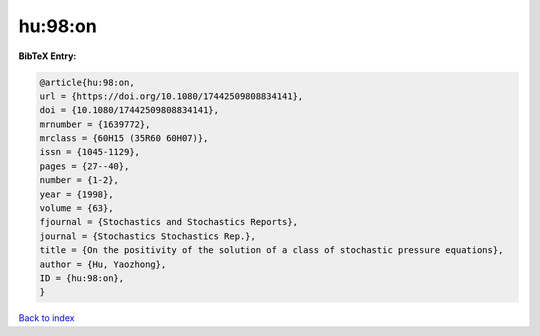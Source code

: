 hu:98:on
========

.. :cite:t:`hu:98:on`

.. bibliography:: ../../All.bib

**BibTeX Entry:**

.. code-block:: bibtex

   @article{hu:98:on,
   url = {https://doi.org/10.1080/17442509808834141},
   doi = {10.1080/17442509808834141},
   mrnumber = {1639772},
   mrclass = {60H15 (35R60 60H07)},
   issn = {1045-1129},
   pages = {27--40},
   number = {1-2},
   year = {1998},
   volume = {63},
   fjournal = {Stochastics and Stochastics Reports},
   journal = {Stochastics Stochastics Rep.},
   title = {On the positivity of the solution of a class of stochastic pressure equations},
   author = {Hu, Yaozhong},
   ID = {hu:98:on},
   }

`Back to index <../index>`_
